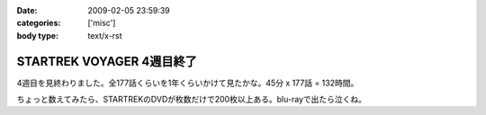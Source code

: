 :date: 2009-02-05 23:59:39
:categories: ['misc']
:body type: text/x-rst

==========================
STARTREK VOYAGER 4週目終了
==========================

4週目を見終わりました。全177話くらいを1年くらいかけて見たかな。45分 x 177話 = 132時間。 

ちょっと数えてみたら、STARTREKのDVDが枚数だけで200枚以上ある。blu-rayで出たら泣くね。

.. :extend type: text/html
.. :extend:
